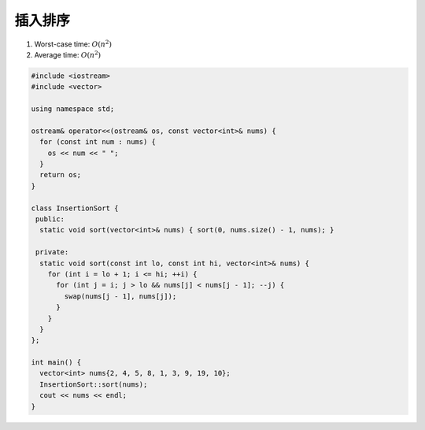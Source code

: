 *******************
插入排序
*******************

1. Worst-case time: :math:`O(n^2)`
2. Average time: :math:`O(n^2)`

.. code-block:: c++

    #include <iostream>
    #include <vector>
    
    using namespace std;
    
    ostream& operator<<(ostream& os, const vector<int>& nums) {
      for (const int num : nums) {
        os << num << " ";
      }
      return os;
    }
    
    class InsertionSort {
     public:
      static void sort(vector<int>& nums) { sort(0, nums.size() - 1, nums); }
    
     private:
      static void sort(const int lo, const int hi, vector<int>& nums) {
        for (int i = lo + 1; i <= hi; ++i) {
          for (int j = i; j > lo && nums[j] < nums[j - 1]; --j) {
            swap(nums[j - 1], nums[j]);
          }
        }
      }
    };
    
    int main() {
      vector<int> nums{2, 4, 5, 8, 1, 3, 9, 19, 10};
      InsertionSort::sort(nums);
      cout << nums << endl;
    }